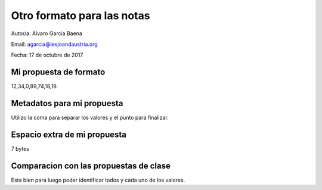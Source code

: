 ###########################
Otro formato para las notas
###########################

Autor/a: Alvaro Garcia Baena

Email: agarcia@iesjoandaustria.org

Fecha: 17 de octubre de 2017

Mi propuesta de formato
=======================

12,34,0,89,74,18,19.

Metadatos para mi propuesta
===========================

Utilizo la coma para separar los valores y el punto para finalizar.

Espacio extra de mi propuesta
=============================

7 bytes

Comparacion con las propuestas de clase
=======================================

Esta bien para luego poder identificar todos y cada uno de los valores.